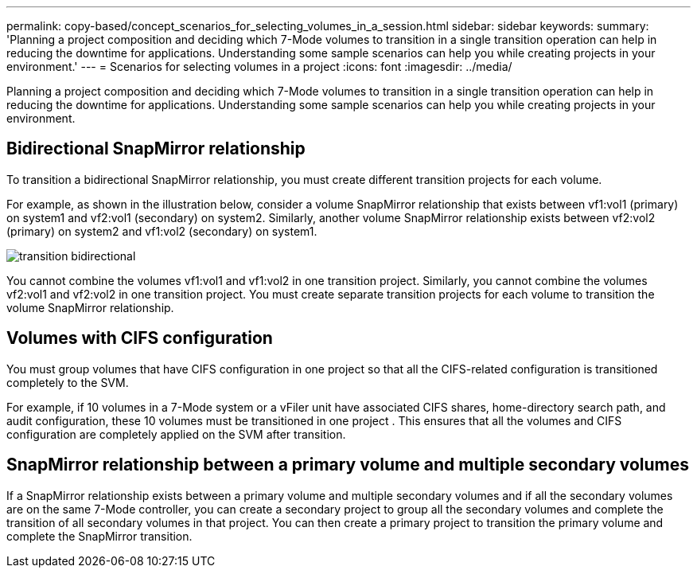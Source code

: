 ---
permalink: copy-based/concept_scenarios_for_selecting_volumes_in_a_session.html
sidebar: sidebar
keywords: 
summary: 'Planning a project composition and deciding which 7-Mode volumes to transition in a single transition operation can help in reducing the downtime for applications. Understanding some sample scenarios can help you while creating projects in your environment.'
---
= Scenarios for selecting volumes in a project
:icons: font
:imagesdir: ../media/

[.lead]
Planning a project composition and deciding which 7-Mode volumes to transition in a single transition operation can help in reducing the downtime for applications. Understanding some sample scenarios can help you while creating projects in your environment.

== Bidirectional SnapMirror relationship

To transition a bidirectional SnapMirror relationship, you must create different transition projects for each volume.

For example, as shown in the illustration below, consider a volume SnapMirror relationship that exists between vf1:vol1 (primary) on system1 and vf2:vol1 (secondary) on system2. Similarly, another volume SnapMirror relationship exists between vf2:vol2 (primary) on system2 and vf1:vol2 (secondary) on system1.

image::../media/transition_bidirectional.gif[]

You cannot combine the volumes vf1:vol1 and vf1:vol2 in one transition project. Similarly, you cannot combine the volumes vf2:vol1 and vf2:vol2 in one transition project. You must create separate transition projects for each volume to transition the volume SnapMirror relationship.

== Volumes with CIFS configuration

You must group volumes that have CIFS configuration in one project so that all the CIFS-related configuration is transitioned completely to the SVM.

For example, if 10 volumes in a 7-Mode system or a vFiler unit have associated CIFS shares, home-directory search path, and audit configuration, these 10 volumes must be transitioned in one project . This ensures that all the volumes and CIFS configuration are completely applied on the SVM after transition.

== SnapMirror relationship between a primary volume and multiple secondary volumes

If a SnapMirror relationship exists between a primary volume and multiple secondary volumes and if all the secondary volumes are on the same 7-Mode controller, you can create a secondary project to group all the secondary volumes and complete the transition of all secondary volumes in that project. You can then create a primary project to transition the primary volume and complete the SnapMirror transition.

